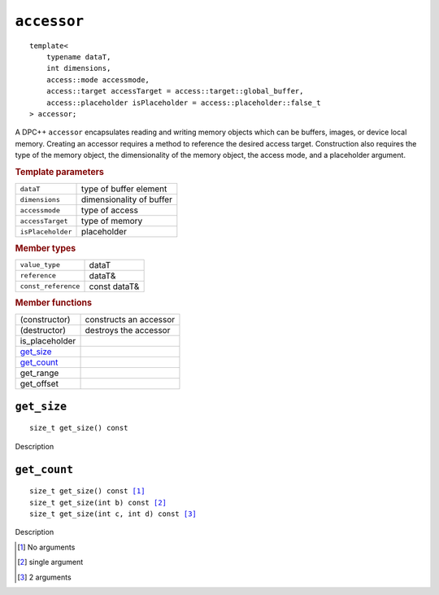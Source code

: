 ============
``accessor``
============

.. parsed-literal::
   
   template<
       typename dataT,
       int dimensions,
       access::mode accessmode,
       access::target accessTarget = access::target::global_buffer,
       access::placeholder isPlaceholder = access::placeholder::false_t
   > accessor;


A DPC++ ``accessor`` encapsulates reading and writing memory objects
which can be buffers, images, or device local memory. Creating an
accessor requires a method to reference the desired access target.
Construction also requires the type of the memory object, the
dimensionality of the memory object, the access mode, and a placeholder
argument.

.. rubric:: Template parameters

=================  ===============
``dataT``          type of buffer element
``dimensions``     dimensionality of buffer
``accessmode``     type of access
``accessTarget``   type of memory
``isPlaceholder``  placeholder
=================  ===============

.. rubric:: Member types

===================  ===============
``value_type``       dataT
``reference``        dataT&
``const_reference``  const dataT&
===================  ===============

.. rubric:: Member functions

=================  ======================
(constructor)      constructs an accessor
(destructor)       destroys the accessor
is_placeholder
`get_size`_
`get_count`_
get_range
get_offset
=================  ======================

``get_size``
============

.. parsed-literal::

   size_t get_size() const

Description   

``get_count``
=============

.. parsed-literal::

   size_t get_size() const [#none]_
   size_t get_size(int b) const [#single]_
   size_t get_size(int c, int d) const [#double]_

Description

.. [#none] No arguments
.. [#single] single argument
.. [#double] 2 arguments
